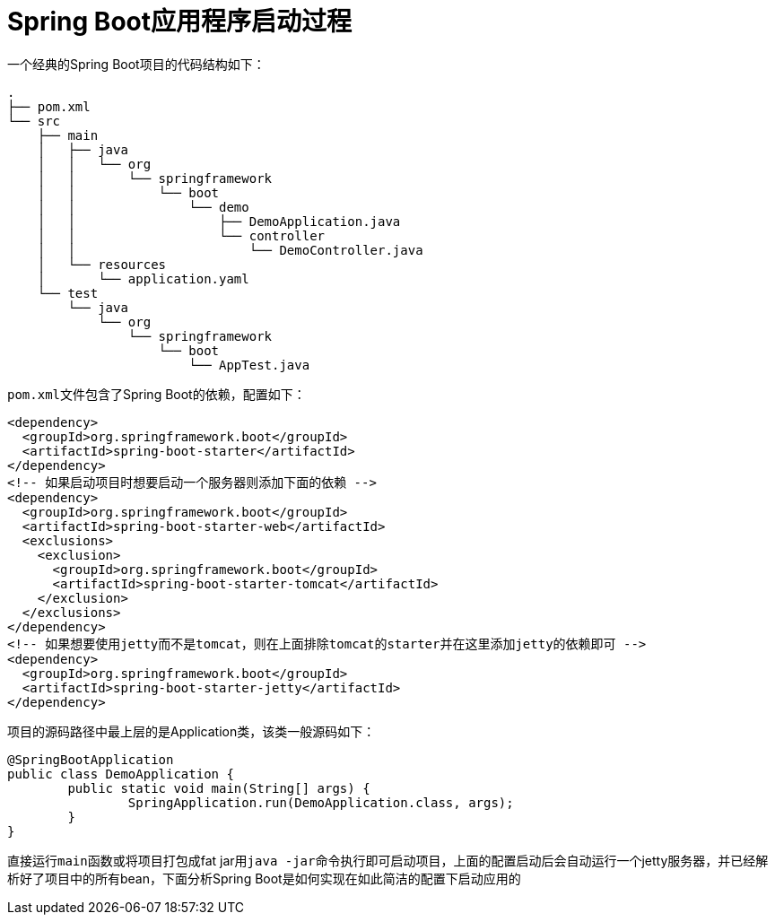 = Spring Boot应用程序启动过程



一个经典的Spring Boot项目的代码结构如下：
[indent=0]
----
.
├── pom.xml
└── src
    ├── main
    │   ├── java
    │   │   └── org
    │   │       └── springframework
    │   │           └── boot
    │   │               └── demo
    │   │                   ├── DemoApplication.java
    │   │                   └── controller
    │   │                       └── DemoController.java
    │   └── resources
    │       └── application.yaml
    └── test
        └── java
            └── org
                └── springframework
                    └── boot
                        └── AppTest.java


----

``pom.xml``文件包含了Spring Boot的依赖，配置如下：
[source,xml]
----
<dependency>
  <groupId>org.springframework.boot</groupId>
  <artifactId>spring-boot-starter</artifactId>
</dependency>
<!-- 如果启动项目时想要启动一个服务器则添加下面的依赖 -->
<dependency>
  <groupId>org.springframework.boot</groupId>
  <artifactId>spring-boot-starter-web</artifactId>
  <exclusions>
    <exclusion>
      <groupId>org.springframework.boot</groupId>
      <artifactId>spring-boot-starter-tomcat</artifactId>
    </exclusion>
  </exclusions>
</dependency>
<!-- 如果想要使用jetty而不是tomcat，则在上面排除tomcat的starter并在这里添加jetty的依赖即可 -->
<dependency>
  <groupId>org.springframework.boot</groupId>
  <artifactId>spring-boot-starter-jetty</artifactId>
</dependency>
----

项目的源码路径中最上层的是Application类，该类一般源码如下：
[source,java]
----
@SpringBootApplication
public class DemoApplication {
	public static void main(String[] args) {
		SpringApplication.run(DemoApplication.class, args);
	}
}
----

直接运行``main``函数或将项目打包成fat jar用``java -jar``命令执行即可启动项目，上面的配置启动后会自动运行一个jetty服务器，并已经解析好了项目中的所有bean，下面分析Spring Boot是如何实现在如此简洁的配置下启动应用的


